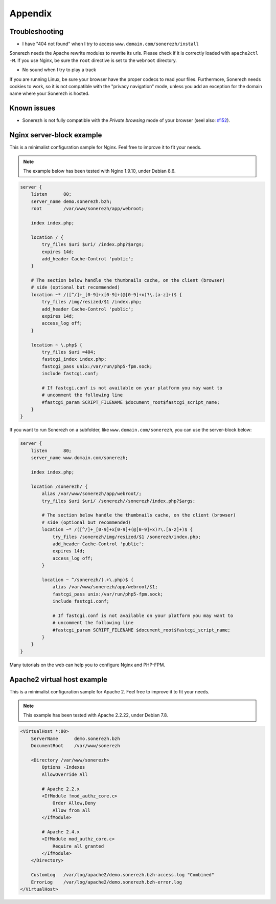 ========
Appendix
========

---------------
Troubleshooting
---------------

* I have "404 not found" when I try to access ``www.domain.com/sonerezh/install``

Sonerezh needs the Apache rewrite modules to rewrite its urls. Please check if it is correctly loaded with ``apache2ctl -M``. If you use Nginx, be sure the ``root`` directive is set to the ``webroot`` directory.

* No sound when I try to play a track

If you are running Linux, be sure your browser have the proper codecs to read your files. Furthermore, Sonerezh needs cookies to work, so it is not compatible with the "privacy navigation" mode, unless you add an exception for the domain name where your Sonerezh is hosted.


------------
Known issues
------------

* Sonerezh is not fully compatible with the *Private browsing* mode of your browser (seel also: `#152 <https://github.com/Sonerezh/sonerezh/issues/152>`_).

--------------------------
Nginx server-block example
--------------------------

This is a minimalist configuration sample for Nginx. Feel free to improve it to fit your needs.

.. note:: The example below has been tested with Nginx 1.9.10, under Debian 8.6.

.. code-block:: nginx

    server {
        listen      80;
        server_name demo.sonerezh.bzh;
        root        /var/www/sonerezh/app/webroot;

        index index.php;

        location / {
            try_files $uri $uri/ /index.php?$args;
            expires 14d;
            add_header Cache-Control 'public';
        }

        # The section below handle the thumbnails cache, on the client (browser)
        # side (optional but recommended)
        location ~* /([^/]+_[0-9]+x[0-9]+(@[0-9]+x)?\.[a-z]+)$ {
            try_files /img/resized/$1 /index.php;
            add_header Cache-Control 'public';
            expires 14d;
            access_log off;
        }

        location ~ \.php$ {
            try_files $uri =404;
            fastcgi_index index.php;
            fastcgi_pass unix:/var/run/php5-fpm.sock;
            include fastcgi.conf;

            # If fastcgi.conf is not available on your platform you may want to
            # uncomment the following line
            #fastcgi_param SCRIPT_FILENAME $document_root$fastcgi_script_name;
        }
    }

If you want to run Sonerezh on a subfolder, like ``www.domain.com/sonerezh``, you can use the server-block below:

.. code-block:: nginx

    server {
        listen      80;
        server_name www.domain.com/sonerezh;

        index index.php;

        location /sonerezh/ {
            alias /var/www/sonerezh/app/webroot/;
            try_files $uri $uri/ /sonerezh//sonerezh/index.php?$args;

            # The section below handle the thumbnails cache, on the client (browser)
            # side (optional but recommended)
            location ~* /([^/]+_[0-9]+x[0-9]+(@[0-9]+x)?\.[a-z]+)$ {
                try_files /sonerezh/img/resized/$1 /sonerezh/index.php;
                add_header Cache-Control 'public';
                expires 14d;
                access_log off;
            }

            location ~ ^/sonerezh/(.+\.php)$ {
                alias /var/www/sonerezh/app/webroot/$1;
                fastcgi_pass unix:/var/run/php5-fpm.sock;
                include fastcgi.conf;

                # If fastcgi.conf is not available on your platform you may want to
                # uncomment the following line
                #fastcgi_param SCRIPT_FILENAME $document_root$fastcgi_script_name;
            }
        }
    }

Many tutorials on the web can help you to configure Nginx and PHP-FPM.

----------------------------
Apache2 virtual host example
----------------------------

This is a minimalist configuration sample for Apache 2. Feel free to improve it to fit your needs.

.. note:: This example has been tested with Apache 2.2.22, under Debian 7.8.

.. code-block:: apache

    <VirtualHost *:80>
        ServerName      demo.sonerezh.bzh
        DocumentRoot    /var/www/sonerezh

        <Directory /var/www/sonerezh>
            Options -Indexes
            AllowOverride All

            # Apache 2.2.x
            <IfModule !mod_authz_core.c>
                Order Allow,Deny
                Allow from all
            </IfModule>

            # Apache 2.4.x
            <IfModule mod_authz_core.c>
                Require all granted
            </IfModule>
        </Directory>

        CustomLog   /var/log/apache2/demo.sonerezh.bzh-access.log "Combined"
        ErrorLog    /var/log/apache2/demo.sonerezh.bzh-error.log
    </VirtualHost>
